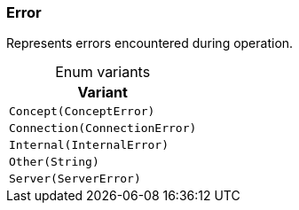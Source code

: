 [#_enum_Error]
=== Error

Represents errors encountered during operation.

[caption=""]
.Enum variants
// tag::enum_constants[]
[cols=""]
[options="header"]
|===
|Variant
a| `Concept(ConceptError)`
a| `Connection(ConnectionError)`
a| `Internal(InternalError)`
a| `Other(String)`
a| `Server(ServerError)`
|===
// end::enum_constants[]

